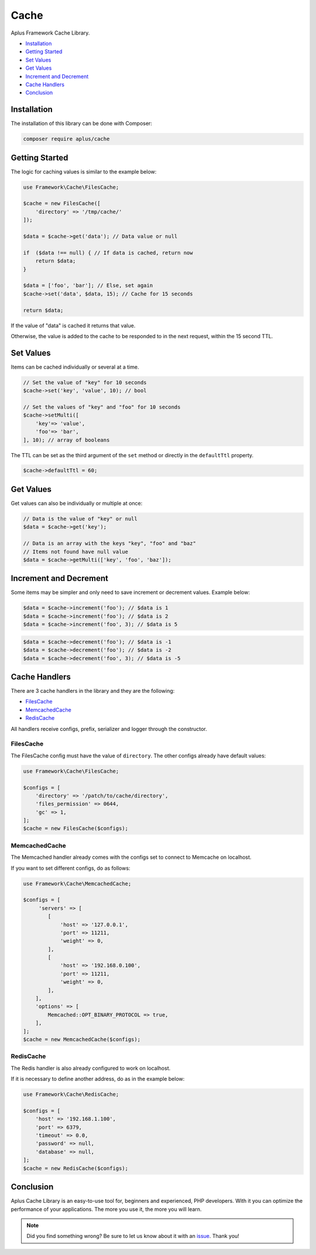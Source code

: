 Cache
=====

.. image:: image.png
    :alt: Aplus Framework Cache Library

Aplus Framework Cache Library.

- `Installation`_
- `Getting Started`_
- `Set Values`_
- `Get Values`_
- `Increment and Decrement`_
- `Cache Handlers`_
- `Conclusion`_

Installation
------------

The installation of this library can be done with Composer:

.. code-block::

    composer require aplus/cache

Getting Started
---------------

The logic for caching values is similar to the example below:

.. code-block:: php

    use Framework\Cache\FilesCache;
    
    $cache = new FilesCache([
        'directory' => '/tmp/cache/'
    ]);
    
    $data = $cache->get('data'); // Data value or null
    
    if  ($data !== null) { // If data is cached, return now
        return $data;
    }
    
    $data = ['foo', 'bar']; // Else, set again
    $cache->set('data', $data, 15); // Cache for 15 seconds
    
    return $data;

If the value of "data" is cached it returns that value.

Otherwise, the value is added to the cache to be responded to in the next request,
within the 15 second TTL.

Set Values
----------

Items can be cached individually or several at a time.

.. code-block:: php

    // Set the value of "key" for 10 seconds
    $cache->set('key', 'value', 10); // bool

    // Set the values of "key" and "foo" for 10 seconds
    $cache->setMulti([
        'key'=> 'value',
        'foo'=> 'bar',
    ], 10); // array of booleans

The TTL can be set as the third argument of the ``set`` method or directly in
the ``defaultTtl`` property.

.. code-block:: php

    $cache->defaultTtl = 60;

Get Values
----------

Get values can also be individually or multiple at once:

.. code-block:: php

    // Data is the value of "key" or null
    $data = $cache->get('key'); 

    // Data is an array with the keys "key", "foo" and "baz"
    // Items not found have null value
    $data = $cache->getMulti(['key', 'foo', 'baz']);

Increment and Decrement
-----------------------

Some items may be simpler and only need to save increment or decrement values.
Example below:

.. code-block:: php

    $data = $cache->increment('foo'); // $data is 1
    $data = $cache->increment('foo'); // $data is 2
    $data = $cache->increment('foo', 3); // $data is 5

.. code-block:: php

    $data = $cache->decrement('foo'); // $data is -1
    $data = $cache->decrement('foo'); // $data is -2
    $data = $cache->decrement('foo', 3); // $data is -5

Cache Handlers
--------------

There are 3 cache handlers in the library and they are the following:

- `FilesCache`_
- `MemcachedCache`_
- `RedisCache`_

All handlers receive configs, prefix, serializer and logger through the constructor.

FilesCache
##########

The FilesCache config must have the value of ``directory``. The other configs
already have default values:

.. code-block:: php

    use Framework\Cache\FilesCache;

    $configs = [
        'directory' => '/patch/to/cache/directory',
        'files_permission' => 0644,
        'gc' => 1,
    ];
    $cache = new FilesCache($configs);

MemcachedCache
##############

The Memcached handler already comes with the configs set to connect to Memcache
on localhost.

If you want to set different configs, do as follows:

.. code-block:: php

    use Framework\Cache\MemcachedCache;

    $configs = [
         'servers' => [
            [
                'host' => '127.0.0.1',
                'port' => 11211,
                'weight' => 0,
            ],
            [
                'host' => '192.168.0.100',
                'port' => 11211,
                'weight' => 0,
            ],
        ],
        'options' => [
            Memcached::OPT_BINARY_PROTOCOL => true,
        ],
    ];
    $cache = new MemcachedCache($configs);

RedisCache
##########

The Redis handler is also already configured to work on localhost.

If it is necessary to define another address, do as in the example below:

.. code-block:: php

    use Framework\Cache\RedisCache;

    $configs = [
        'host' => '192.168.1.100',
        'port' => 6379,
        'timeout' => 0.0,
        'password' => null,
        'database' => null,
    ];
    $cache = new RedisCache($configs);

Conclusion
----------

Aplus Cache Library is an easy-to-use tool for, beginners and experienced, PHP developers. 
With it you can optimize the performance of your applications. 
The more you use it, the more you will learn.

.. note::
    Did you find something wrong? 
    Be sure to let us know about it with an
    `issue <https://github.com/aplus-framework/cache/issues>`_. 
    Thank you!
